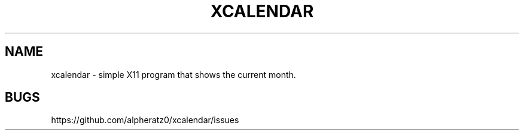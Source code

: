 .TH XCALENDAR 1 "February 26, 2022"
.SH NAME
xcalendar \- simple X11 program that shows the current month.
.SH BUGS
https://github.com/alpheratz0/xcalendar/issues
